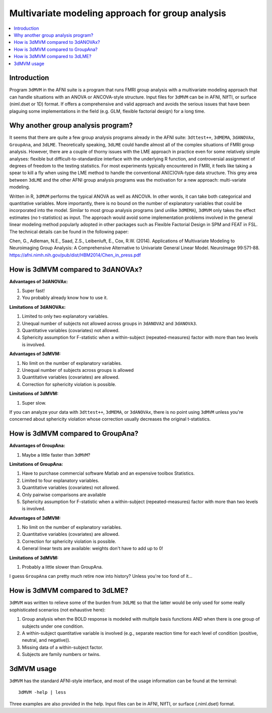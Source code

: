 .. _stats_mvm_group:

******************************************************
**Multivariate modeling approach for group analysis**
******************************************************

.. contents:: :local:

Introduction
------------

Program ``3dMVM`` in the AFNI suite is a program that runs FMRI group
analysis with a multivariate modeling approach that can handle
situations with an ANOVA or ANCOVA-style structure. Input files for
``3dMVM`` can be in AFNI, NIfTI, or surface (niml.dset or 1D)
format. If offers a comprehensive and valid approach and avoids the
serious issues that have been plaguing some implementations in the
field (e.g. GLM, flexible factorial design) for a long time.

Why another group analysis program?
------------------------------------

It seems that there are quite a few group analysis programs already in
the AFNI suite: ``3dttest++``, ``3dMEMA``, ``3dANOVAx``, ``GroupAna``,
and ``3dLME``. Theoretically speaking, ``3dLME`` could handle almost
all of the complex situations of FMRI group analysis. However, there
are a couple of thorny issues with the LME approach in practice even
for some relatively simple analyses: flexible but
difficult-to-standardize interface with the underlying R function, and
controversial assignment of degrees of freedom to the testing
statistics. For most experiments typically encountered in FMRI, it
feels like taking a spear to kill a fly when using the LME method to
handle the conventional AN(C)OVA-type data structure. This grey area
between ``3dLME`` and the other AFNI group analysis programs was the
motivation for a new approach: multi-variate modeling.

Written in R, ``3dMVM`` performs the typical ANOVA as well as
ANCOVA. In other words, it can take both categorical and quantitative
variables. More importantly, there is no bound on the number of
explanatory variables that could be incorporated into the
model. Similar to most group analysis programs (and unlike
``3dMEMA``), ``3dMVM`` only takes the effect estimates (no
t-statistics) as input. The approach would avoid some implementation
problems involved in the general linear modeling method popularly
adopted in other packages such as Flexible Factorial Design in SPM and
FEAT in FSL. The technical details can be found in the following
paper:

Chen, G., Adleman, N.E., Saad, Z.S., Leibenluft, E., Cox, R.W. (2014).
Applications of Multivariate Modeling to Neuroimaging Group Analysis:
A Comprehensive Alternative to Univariate General Linear
Model. NeuroImage 99:571-88. 
https://afni.nimh.nih.gov/pub/dist/HBM2014/Chen_in_press.pdf


How is 3dMVM compared to 3dANOVAx?
------------------------------------

**Advantages of 3dANOVAx:**

#. Super fast!

#. You probably already know how to use it.

**Limitations of 3dANOVAx:**

#. Limited to only two explanatory variables.

#. Unequal number of subjects not allowed across groups in ``3dANOVA2``
   and ``3dANOVA3``.

#. Quantitative variables (covariates) not allowed.

#. Sphericity assumption for F-statistic when a within-subject
   (repeated-measures) factor with more than two levels is involved.

**Advantages of 3dMVM:**

#. No limit on the number of explanatory variables.

#. Unequal number of subjects across groups is allowed

#. Quantitative variables (covariates) are allowed.

#. Correction for sphericity violation is possible.

**Limitations of 3dMVM:**

#. Super slow.

If you can analyze your data with ``3dttest++``, ``3dMEMA``, or
``3dANOVAx``, there is no point using ``3dMVM`` unless you're
concerned about sphericity violation whose correction usually
decreases the original t-statistics.

How is 3dMVM compared to GroupAna?
--------------------------------------

**Advantages of GroupAna:**

1) Maybe a little faster than ``3dMVM``?

**Limitations of GroupAna:**

1) Have to purchase commercial software Matlab and an expensive
   toolbox Statistics.

2) Limited to four explanatory variables.

3) Quantitative variables (covariates) not allowed.

4) Only pairwise comparisons are available

5) Sphericity assumption for F-statistic when a within-subject
   (repeated-measures) factor with more than two levels is involved.

**Advantages of 3dMVM:**

#. No limit on the number of explanatory variables.

#. Quantitative variables (covariates) are allowed.

#. Correction for sphericity violation is possible.

#. General linear tests are available: weights don't have to add up to
   0!

**Limitations of 3dMVM:**

#. Probably a little slower than GroupAna.

I guess ``GroupAna`` can pretty much retire now into history? Unless
you're too fond of it...

How is 3dMVM compared to 3dLME?
------------------------------------

``3dMVM`` was written to relieve some of the burden from ``3dLME`` so
that the latter would be only used for some really sophisticated
scenarios (not exhaustive here):

#. Group analysis when the BOLD response is modeled with multiple
   basis functions AND when there is one group of subjects under one
   condition.

#.  A within-subject quantitative variable is involved (e.g., separate
    reaction time for each level of condition (positive, neutral, and
    negative)).

#.  Missing data of a within-subject factor.

#.  Subjects are family numbers or twins.


3dMVM usage
------------

``3dMVM`` has the standard AFNI-style interface, and most of the usage
information can be found at the terminal::

  3dMVM -help | less

Three examples are also provided in the help. Input files can be in
AFNI, NIfTI, or surface (.niml.dset) format.
